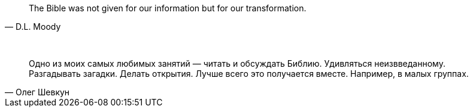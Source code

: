"The Bible was not given for our information but for our transformation."
-- D.L. Moody

{empty} +

"Одно из моих самых любимых занятий — читать и обсуждать Библию. Удивляться неизвведанному. Разгадывать загадки. Делать открытия. Лучше всего это получается вместе. Например, в малых группах."
-- Олег Шевкун
